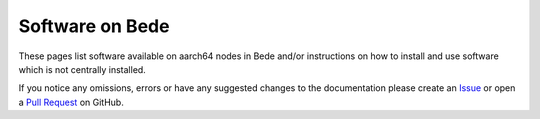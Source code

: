 .. _software:

Software on Bede
================

These pages list software available on aarch64 nodes in Bede and/or instructions on how to install and use software which is not centrally installed.


If you notice any omissions, errors or have any suggested changes to the documentation please create an `Issue <https://github.com/N8-CIR-Bede/documentation/issues>`__ or open a `Pull Request <https://github.com/N8-CIR-Bede/documentation/pulls>`__ on GitHub. 

.. .. toctree::
..     :maxdepth: 3
..     :name: softwaretoc

..     applications/index
..     projects/index
..     environments/index
..     compilers/index
..     libraries/index
..     tools/index
